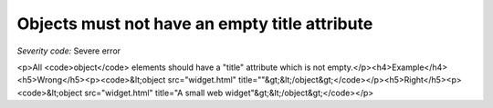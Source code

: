 ===============================
Objects must not have an empty title attribute
===============================

*Severity code:* Severe error

.. php:class:: objectMustHaveValidTitle

<p>All <code>object</code> elements should have a "title" attribute which is not empty.</p><h4>Example</h4><h5>Wrong</h5><p><code>&lt;object src="widget.html" title=""&gt;&lt;/object&gt;</code></p><h5>Right</h5><p><code>&lt;object src="widget.html" title="A small web widget"&gt;&lt;/object&gt;</code></p>
